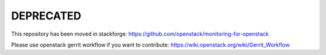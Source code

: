 DEPRECATED
==========

This repository has been moved in stackforge: https://github.com/openstack/monitoring-for-openstack

Please use openstack gerrit workflow if you want to contribute: https://wiki.openstack.org/wiki/Gerrit_Workflow
